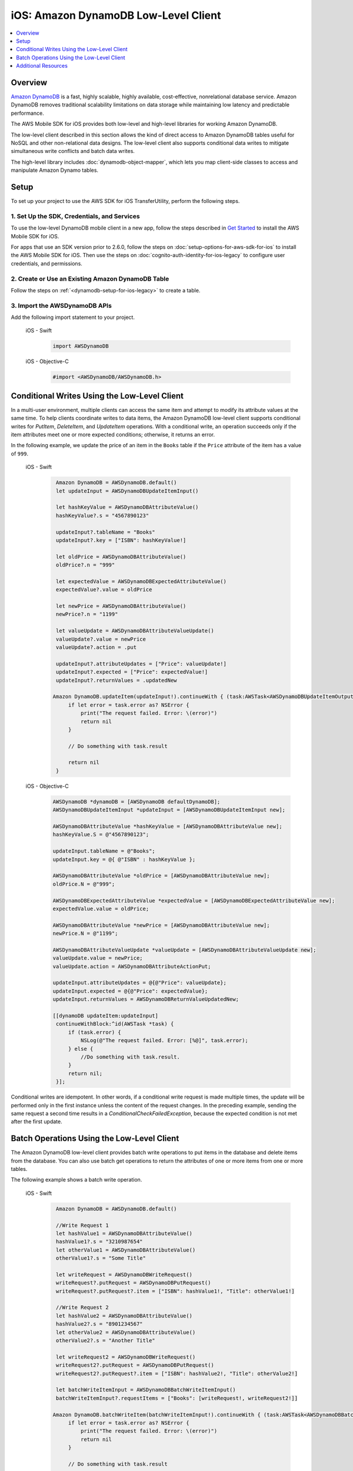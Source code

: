 .. Copyright 2010-2018 Amazon.com, Inc. or its affiliates. All Rights Reserved.

   This work is licensed under a Creative Commons Attribution-NonCommercial-ShareAlike 4.0
   International License (the "License"). You may not use this file except in compliance with the
   License. A copy of the License is located at http://creativecommons.org/licenses/by-nc-sa/4.0/.

   This file is distributed on an "AS IS" BASIS, WITHOUT WARRANTIES OR CONDITIONS OF ANY KIND,
   either express or implied. See the License for the specific language governing permissions and
   limitations under the License.

.. _how-to-ios-dynamodb-low-level-client:

#####################################
iOS: Amazon DynamoDB Low-Level Client
#####################################

.. contents::
   :local:
   :depth: 1

Overview
--------

`Amazon DynamoDB <http://aws.amazon.com/dynamodb/>`__ is a fast, highly scalable,
highly available, cost-effective, nonrelational database service. Amazon DynamoDB removes traditional
scalability limitations on data storage while maintaining low latency and predictable
performance.

The AWS Mobile SDK for iOS provides both low-level and high-level libraries for working Amazon DynamoDB.

The low-level client described in this section allows the kind of direct access to Amazon DynamoDB tables useful for NoSQL and other non-relational data designs. The low-level client also supports conditional data writes to mitigate simultaneous write conflicts and batch data writes.

The high-level library includes :doc:`dynamodb-object-mapper`, which lets you map client-side classes to access and manipulate Amazon Dynamo tables.

Setup
-----

To set up your project to use the AWS SDK for iOS TransferUtility, perform the following steps.

1. Set Up the SDK, Credentials, and Services
~~~~~~~~~~~~~~~~~~~~~~~~~~~~~~~~~~~~~~~~~~~

To use the low-level DynamoDB mobile client in a new app, follow the steps described in `Get Started <http://docs.aws.amazon.com/aws-mobile/latest/developerguide/getting-started.html>`__ to install the AWS Mobile SDK for iOS.

For apps that use an SDK version prior to 2.6.0, follow the steps on :doc:`setup-options-for-aws-sdk-for-ios` to install the AWS Mobile SDK for iOS. Then use the steps on :doc:`cognito-auth-identity-for-ios-legacy` to configure user credentials, and permissions.


2. Create or Use an Existing Amazon DynamoDB Table
~~~~~~~~~~~~~~~~~~~~~~~~~~~~~~~~~~~~~~~~~~~~~~~~~~

Follow the steps on :ref:`<dynamodb-setup-for-ios-legacy>` to create a table.

3. Import the AWSDynamoDB APIs
~~~~~~~~~~~~~~~~~~~~~~~~~~~~~~

Add the following import statement to your project.

    .. container:: option

        iOS - Swift
            .. code-block:: swift

                import AWSDynamoDB


        iOS - Objective-C
            .. code-block:: objc

                #import <AWSDynamoDB/AWSDynamoDB.h>

Conditional Writes Using the Low-Level Client
---------------------------------------------

In a multi-user environment, multiple clients can access the same item and attempt to modify its attribute values at the same time. To help clients coordinate writes to data items, the Amazon DynamoDB low-level client supports conditional writes for `PutItem`, `DeleteItem`, and `UpdateItem` operations. With a conditional write, an operation succeeds only if the item attributes meet one or more expected conditions; otherwise, it returns an error.

In the following example, we update the price of an item in the ``Books`` table if the ``Price`` attribute of the item has a value of ``999``.

    .. container:: option

        iOS - Swift
            .. code-block:: swift

                Amazon DynamoDB = AWSDynamoDB.default()
                let updateInput = AWSDynamoDBUpdateItemInput()

                let hashKeyValue = AWSDynamoDBAttributeValue()
                hashKeyValue?.s = "4567890123"

                updateInput?.tableName = "Books"
                updateInput?.key = ["ISBN": hashKeyValue!]

                let oldPrice = AWSDynamoDBAttributeValue()
                oldPrice?.n = "999"

                let expectedValue = AWSDynamoDBExpectedAttributeValue()
                expectedValue?.value = oldPrice

                let newPrice = AWSDynamoDBAttributeValue()
                newPrice?.n = "1199"

                let valueUpdate = AWSDynamoDBAttributeValueUpdate()
                valueUpdate?.value = newPrice
                valueUpdate?.action = .put

                updateInput?.attributeUpdates = ["Price": valueUpdate!]
                updateInput?.expected = ["Price": expectedValue!]
                updateInput?.returnValues = .updatedNew

               Amazon DynamoDB.updateItem(updateInput!).continueWith { (task:AWSTask<AWSDynamoDBUpdateItemOutput>) -> Any? in
                    if let error = task.error as? NSError {
                        print("The request failed. Error: \(error)")
                        return nil
                    }

                    // Do something with task.result

                    return nil
                }


        iOS - Objective-C
            .. code-block:: objc

                AWSDynamoDB *dynamoDB = [AWSDynamoDB defaultDynamoDB];
                AWSDynamoDBUpdateItemInput *updateInput = [AWSDynamoDBUpdateItemInput new];

                AWSDynamoDBAttributeValue *hashKeyValue = [AWSDynamoDBAttributeValue new];
                hashKeyValue.S = @"4567890123";

                updateInput.tableName = @"Books";
                updateInput.key = @{ @"ISBN" : hashKeyValue };

                AWSDynamoDBAttributeValue *oldPrice = [AWSDynamoDBAttributeValue new];
                oldPrice.N = @"999";

                AWSDynamoDBExpectedAttributeValue *expectedValue = [AWSDynamoDBExpectedAttributeValue new];
                expectedValue.value = oldPrice;

                AWSDynamoDBAttributeValue *newPrice = [AWSDynamoDBAttributeValue new];
                newPrice.N = @"1199";

                AWSDynamoDBAttributeValueUpdate *valueUpdate = [AWSDynamoDBAttributeValueUpdate new];
                valueUpdate.value = newPrice;
                valueUpdate.action = AWSDynamoDBAttributeActionPut;

                updateInput.attributeUpdates = @{@"Price": valueUpdate};
                updateInput.expected = @{@"Price": expectedValue};
                updateInput.returnValues = AWSDynamoDBReturnValueUpdatedNew;

                [[dynamoDB updateItem:updateInput]
                 continueWithBlock:^id(AWSTask *task) {
                     if (task.error) {
                         NSLog(@"The request failed. Error: [%@]", task.error);
                     } else {
                         //Do something with task.result.
                     }
                     return nil;
                 }];

Conditional writes are idempotent. In other words, if a conditional write request is made multiple times, the update will be performed only in the first instance unless the content of the request changes. In the preceding example, sending the same request a second time results in a `ConditionalCheckFailedException`, because the expected condition is not met after the first update.

.. _batch-operations:

Batch Operations Using the Low-Level Client
-------------------------------------------

The Amazon DynamoDB low-level client provides batch write operations to put items in the database and delete items from the database. You can also use batch get operations to return the attributes of one or more items from one or more tables.

The following example shows a batch write operation.

    .. container:: option

        iOS - Swift
            .. code-block:: swift

                Amazon DynamoDB = AWSDynamoDB.default()

                //Write Request 1
                let hashValue1 = AWSDynamoDBAttributeValue()
                hashValue1?.s = "3210987654"
                let otherValue1 = AWSDynamoDBAttributeValue()
                otherValue1?.s = "Some Title"

                let writeRequest = AWSDynamoDBWriteRequest()
                writeRequest?.putRequest = AWSDynamoDBPutRequest()
                writeRequest?.putRequest?.item = ["ISBN": hashValue1!, "Title": otherValue1!]

                //Write Request 2
                let hashValue2 = AWSDynamoDBAttributeValue()
                hashValue2?.s = "8901234567"
                let otherValue2 = AWSDynamoDBAttributeValue()
                otherValue2?.s = "Another Title"

                let writeRequest2 = AWSDynamoDBWriteRequest()
                writeRequest2?.putRequest = AWSDynamoDBPutRequest()
                writeRequest2?.putRequest?.item = ["ISBN": hashValue2!, "Title": otherValue2!]

                let batchWriteItemInput = AWSDynamoDBBatchWriteItemInput()
                batchWriteItemInput?.requestItems = ["Books": [writeRequest!, writeRequest2!]]

               Amazon DynamoDB.batchWriteItem(batchWriteItemInput!).continueWith { (task:AWSTask<AWSDynamoDBBatchWriteItemOutput>) -> Any? in
                    if let error = task.error as? NSError {
                        print("The request failed. Error: \(error)")
                        return nil
                    }

                    // Do something with task.result

                    return nil
                }

        iOS - Objective-C
            .. code-block:: objc

                AWSDynamoDB *dynamoDB = [AWSDynamoDB defaultDynamoDB];

                //Write Request 1
                AWSDynamoDBAttributeValue *hashValue1 = [AWSDynamoDBAttributeValue new];
                hashValue1.S = @"3210987654";
                AWSDynamoDBAttributeValue *otherValue1 = [AWSDynamoDBAttributeValue new];
                otherValue1.S = @"Some Title";

                AWSDynamoDBWriteRequest *writeRequest = [AWSDynamoDBWriteRequest new];
                writeRequest.putRequest = [AWSDynamoDBPutRequest new];
                writeRequest.putRequest.item = @{
                                                 @"ISBN" : hashValue1,
                                                 @"Title" : otherValue1
                                                 };

                //Write Request 2
                AWSDynamoDBAttributeValue *hashValue2 = [AWSDynamoDBAttributeValue new];
                hashValue2.S = @"8901234567";
                AWSDynamoDBAttributeValue *otherValue2 = [AWSDynamoDBAttributeValue new];
                otherValue2.S = @"Another Title";

                AWSDynamoDBWriteRequest *writeRequest2 = [AWSDynamoDBWriteRequest new];
                writeRequest2.putRequest = [AWSDynamoDBPutRequest new];
                writeRequest2.putRequest.item = @{
                                                @"ISBN" : hashValue2,
                                                @"Title" : otherValue2
                                                };

                AWSDynamoDBBatchWriteItemInput *batchWriteItemInput = [AWSDynamoDBBatchWriteItemInput new];
                batchWriteItemInput.requestItems = @{@"Books": @[writeRequest,writeRequest2]};

                [[dynamoDB batchWriteItem:batchWriteItemInput]
                 continueWithBlock:^id(AWSTask *task) {
                     if (task.error) {
                         NSLog(@"The request failed. Error: [%@]", task.error);
                     } else  {
                        //Do something with task.result.
                    }
                    return nil;
                }];

Additional Resources
--------------------

* `Amazon DynamoDB Developer Guide <http://docs.aws.amazon.com/amazondynamodb/latest/developerguide/>`__
* `Amazon DynamoDB API Reference <http://docs.aws.amazon.com/amazondynamodb/latest/APIReference/>`__

